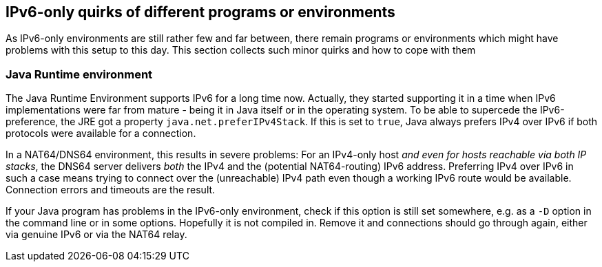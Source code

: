 [[sec-programs]]
== IPv6-only quirks of different programs or environments

As IPv6-only environments are still rather few and far between, there remain programs or environments which might have problems with this setup to this day.
This section collects such minor quirks and how to cope with them

[[sec-jre]]
=== Java Runtime environment

The Java Runtime Environment supports IPv6 for a long time now.
Actually, they started supporting it in a time when IPv6 implementations were far from mature - being it in Java itself or in the operating system.
To be able to supercede the IPv6-preference, the JRE got a property `java.net.preferIPv4Stack`. If this is set to `true`, Java always prefers IPv4 over IPv6 if both protocols were available for a connection.

In a NAT64/DNS64 environment, this results in severe problems: For an IPv4-only host _and even for hosts reachable via both IP stacks_, the DNS64 server delivers _both_ the IPv4 and the (potential NAT64-routing) IPv6 address. Preferring IPv4 over IPv6 in such a case means trying to connect over the (unreachable) IPv4 path even though a working IPv6 route would be available. Connection errors and timeouts are the result.

If your Java program has problems in the IPv6-only environment, check if this option is still set somewhere, e.g. as a `-D` option in the command line or in some options.
Hopefully it is not compiled in.
Remove it and connections should go through again, either via genuine IPv6 or via the NAT64 relay.
